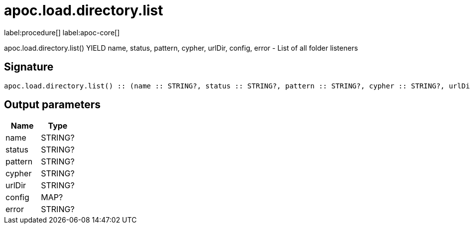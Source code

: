 ////
This file is generated by DocsTest, so don't change it!
////

= apoc.load.directory.list
:description: This section contains reference documentation for the apoc.load.directory.list procedure.

label:procedure[] label:apoc-core[]

[.emphasis]
apoc.load.directory.list() YIELD name, status, pattern, cypher, urlDir, config, error - List of all folder listeners

== Signature

[source]
----
apoc.load.directory.list() :: (name :: STRING?, status :: STRING?, pattern :: STRING?, cypher :: STRING?, urlDir :: STRING?, config :: MAP?, error :: STRING?)
----

== Output parameters
[.procedures, opts=header]
|===
| Name | Type 
|name|STRING?
|status|STRING?
|pattern|STRING?
|cypher|STRING?
|urlDir|STRING?
|config|MAP?
|error|STRING?
|===

